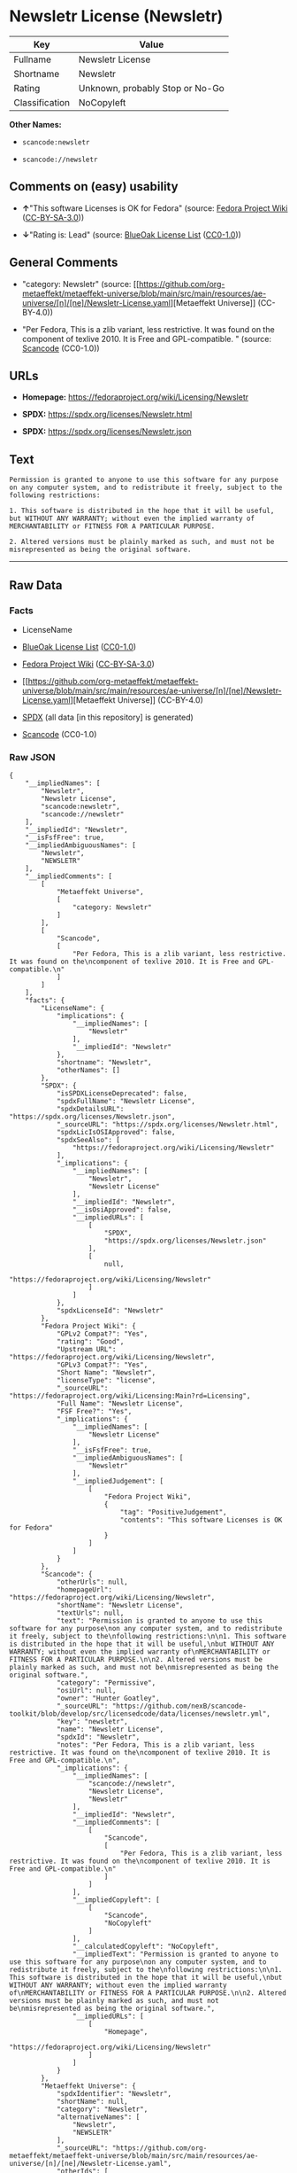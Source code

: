 * Newsletr License (Newsletr)
| Key            | Value                           |
|----------------+---------------------------------|
| Fullname       | Newsletr License                |
| Shortname      | Newsletr                        |
| Rating         | Unknown, probably Stop or No-Go |
| Classification | NoCopyleft                      |

*Other Names:*

- =scancode:newsletr=

- =scancode://newsletr=

** Comments on (easy) usability

- *↑*"This software Licenses is OK for Fedora" (source:
  [[https://fedoraproject.org/wiki/Licensing:Main?rd=Licensing][Fedora
  Project Wiki]]
  ([[https://creativecommons.org/licenses/by-sa/3.0/legalcode][CC-BY-SA-3.0]]))

- *↓*"Rating is: Lead" (source:
  [[https://blueoakcouncil.org/list][BlueOak License List]]
  ([[https://raw.githubusercontent.com/blueoakcouncil/blue-oak-list-npm-package/master/LICENSE][CC0-1.0]]))

** General Comments

- "category: Newsletr" (source:
  [[https://github.com/org-metaeffekt/metaeffekt-universe/blob/main/src/main/resources/ae-universe/[n]/[ne]/Newsletr-License.yaml][Metaeffekt
  Universe]] (CC-BY-4.0))

- "Per Fedora, This is a zlib variant, less restrictive. It was found on
  the component of texlive 2010. It is Free and GPL-compatible. "
  (source:
  [[https://github.com/nexB/scancode-toolkit/blob/develop/src/licensedcode/data/licenses/newsletr.yml][Scancode]]
  (CC0-1.0))

** URLs

- *Homepage:* https://fedoraproject.org/wiki/Licensing/Newsletr

- *SPDX:* https://spdx.org/licenses/Newsletr.html

- *SPDX:* https://spdx.org/licenses/Newsletr.json

** Text
#+begin_example
  Permission is granted to anyone to use this software for any purpose
  on any computer system, and to redistribute it freely, subject to the
  following restrictions:

  1. This software is distributed in the hope that it will be useful,
  but WITHOUT ANY WARRANTY; without even the implied warranty of
  MERCHANTABILITY or FITNESS FOR A PARTICULAR PURPOSE.

  2. Altered versions must be plainly marked as such, and must not be
  misrepresented as being the original software.
#+end_example

--------------

** Raw Data
*** Facts

- LicenseName

- [[https://blueoakcouncil.org/list][BlueOak License List]]
  ([[https://raw.githubusercontent.com/blueoakcouncil/blue-oak-list-npm-package/master/LICENSE][CC0-1.0]])

- [[https://fedoraproject.org/wiki/Licensing:Main?rd=Licensing][Fedora
  Project Wiki]]
  ([[https://creativecommons.org/licenses/by-sa/3.0/legalcode][CC-BY-SA-3.0]])

- [[https://github.com/org-metaeffekt/metaeffekt-universe/blob/main/src/main/resources/ae-universe/[n]/[ne]/Newsletr-License.yaml][Metaeffekt
  Universe]] (CC-BY-4.0)

- [[https://spdx.org/licenses/Newsletr.html][SPDX]] (all data [in this
  repository] is generated)

- [[https://github.com/nexB/scancode-toolkit/blob/develop/src/licensedcode/data/licenses/newsletr.yml][Scancode]]
  (CC0-1.0)

*** Raw JSON
#+begin_example
  {
      "__impliedNames": [
          "Newsletr",
          "Newsletr License",
          "scancode:newsletr",
          "scancode://newsletr"
      ],
      "__impliedId": "Newsletr",
      "__isFsfFree": true,
      "__impliedAmbiguousNames": [
          "Newsletr",
          "NEWSLETR"
      ],
      "__impliedComments": [
          [
              "Metaeffekt Universe",
              [
                  "category: Newsletr"
              ]
          ],
          [
              "Scancode",
              [
                  "Per Fedora, This is a zlib variant, less restrictive. It was found on the\ncomponent of texlive 2010. It is Free and GPL-compatible.\n"
              ]
          ]
      ],
      "facts": {
          "LicenseName": {
              "implications": {
                  "__impliedNames": [
                      "Newsletr"
                  ],
                  "__impliedId": "Newsletr"
              },
              "shortname": "Newsletr",
              "otherNames": []
          },
          "SPDX": {
              "isSPDXLicenseDeprecated": false,
              "spdxFullName": "Newsletr License",
              "spdxDetailsURL": "https://spdx.org/licenses/Newsletr.json",
              "_sourceURL": "https://spdx.org/licenses/Newsletr.html",
              "spdxLicIsOSIApproved": false,
              "spdxSeeAlso": [
                  "https://fedoraproject.org/wiki/Licensing/Newsletr"
              ],
              "_implications": {
                  "__impliedNames": [
                      "Newsletr",
                      "Newsletr License"
                  ],
                  "__impliedId": "Newsletr",
                  "__isOsiApproved": false,
                  "__impliedURLs": [
                      [
                          "SPDX",
                          "https://spdx.org/licenses/Newsletr.json"
                      ],
                      [
                          null,
                          "https://fedoraproject.org/wiki/Licensing/Newsletr"
                      ]
                  ]
              },
              "spdxLicenseId": "Newsletr"
          },
          "Fedora Project Wiki": {
              "GPLv2 Compat?": "Yes",
              "rating": "Good",
              "Upstream URL": "https://fedoraproject.org/wiki/Licensing/Newsletr",
              "GPLv3 Compat?": "Yes",
              "Short Name": "Newsletr",
              "licenseType": "license",
              "_sourceURL": "https://fedoraproject.org/wiki/Licensing:Main?rd=Licensing",
              "Full Name": "Newsletr License",
              "FSF Free?": "Yes",
              "_implications": {
                  "__impliedNames": [
                      "Newsletr License"
                  ],
                  "__isFsfFree": true,
                  "__impliedAmbiguousNames": [
                      "Newsletr"
                  ],
                  "__impliedJudgement": [
                      [
                          "Fedora Project Wiki",
                          {
                              "tag": "PositiveJudgement",
                              "contents": "This software Licenses is OK for Fedora"
                          }
                      ]
                  ]
              }
          },
          "Scancode": {
              "otherUrls": null,
              "homepageUrl": "https://fedoraproject.org/wiki/Licensing/Newsletr",
              "shortName": "Newsletr License",
              "textUrls": null,
              "text": "Permission is granted to anyone to use this software for any purpose\non any computer system, and to redistribute it freely, subject to the\nfollowing restrictions:\n\n1. This software is distributed in the hope that it will be useful,\nbut WITHOUT ANY WARRANTY; without even the implied warranty of\nMERCHANTABILITY or FITNESS FOR A PARTICULAR PURPOSE.\n\n2. Altered versions must be plainly marked as such, and must not be\nmisrepresented as being the original software.",
              "category": "Permissive",
              "osiUrl": null,
              "owner": "Hunter Goatley",
              "_sourceURL": "https://github.com/nexB/scancode-toolkit/blob/develop/src/licensedcode/data/licenses/newsletr.yml",
              "key": "newsletr",
              "name": "Newsletr License",
              "spdxId": "Newsletr",
              "notes": "Per Fedora, This is a zlib variant, less restrictive. It was found on the\ncomponent of texlive 2010. It is Free and GPL-compatible.\n",
              "_implications": {
                  "__impliedNames": [
                      "scancode://newsletr",
                      "Newsletr License",
                      "Newsletr"
                  ],
                  "__impliedId": "Newsletr",
                  "__impliedComments": [
                      [
                          "Scancode",
                          [
                              "Per Fedora, This is a zlib variant, less restrictive. It was found on the\ncomponent of texlive 2010. It is Free and GPL-compatible.\n"
                          ]
                      ]
                  ],
                  "__impliedCopyleft": [
                      [
                          "Scancode",
                          "NoCopyleft"
                      ]
                  ],
                  "__calculatedCopyleft": "NoCopyleft",
                  "__impliedText": "Permission is granted to anyone to use this software for any purpose\non any computer system, and to redistribute it freely, subject to the\nfollowing restrictions:\n\n1. This software is distributed in the hope that it will be useful,\nbut WITHOUT ANY WARRANTY; without even the implied warranty of\nMERCHANTABILITY or FITNESS FOR A PARTICULAR PURPOSE.\n\n2. Altered versions must be plainly marked as such, and must not be\nmisrepresented as being the original software.",
                  "__impliedURLs": [
                      [
                          "Homepage",
                          "https://fedoraproject.org/wiki/Licensing/Newsletr"
                      ]
                  ]
              }
          },
          "Metaeffekt Universe": {
              "spdxIdentifier": "Newsletr",
              "shortName": null,
              "category": "Newsletr",
              "alternativeNames": [
                  "Newsletr",
                  "NEWSLETR"
              ],
              "_sourceURL": "https://github.com/org-metaeffekt/metaeffekt-universe/blob/main/src/main/resources/ae-universe/[n]/[ne]/Newsletr-License.yaml",
              "otherIds": [
                  "scancode:newsletr"
              ],
              "canonicalName": "Newsletr License",
              "_implications": {
                  "__impliedNames": [
                      "Newsletr License",
                      "Newsletr",
                      "scancode:newsletr"
                  ],
                  "__impliedId": "Newsletr",
                  "__impliedAmbiguousNames": [
                      "Newsletr",
                      "NEWSLETR"
                  ],
                  "__impliedComments": [
                      [
                          "Metaeffekt Universe",
                          [
                              "category: Newsletr"
                          ]
                      ]
                  ]
              }
          },
          "BlueOak License List": {
              "BlueOakRating": "Lead",
              "url": "https://spdx.org/licenses/Newsletr.html",
              "isPermissive": true,
              "_sourceURL": "https://blueoakcouncil.org/list",
              "name": "Newsletr License",
              "id": "Newsletr",
              "_implications": {
                  "__impliedNames": [
                      "Newsletr",
                      "Newsletr License"
                  ],
                  "__impliedJudgement": [
                      [
                          "BlueOak License List",
                          {
                              "tag": "NegativeJudgement",
                              "contents": "Rating is: Lead"
                          }
                      ]
                  ],
                  "__impliedCopyleft": [
                      [
                          "BlueOak License List",
                          "NoCopyleft"
                      ]
                  ],
                  "__calculatedCopyleft": "NoCopyleft",
                  "__impliedURLs": [
                      [
                          "SPDX",
                          "https://spdx.org/licenses/Newsletr.html"
                      ]
                  ]
              }
          }
      },
      "__impliedJudgement": [
          [
              "BlueOak License List",
              {
                  "tag": "NegativeJudgement",
                  "contents": "Rating is: Lead"
              }
          ],
          [
              "Fedora Project Wiki",
              {
                  "tag": "PositiveJudgement",
                  "contents": "This software Licenses is OK for Fedora"
              }
          ]
      ],
      "__impliedCopyleft": [
          [
              "BlueOak License List",
              "NoCopyleft"
          ],
          [
              "Scancode",
              "NoCopyleft"
          ]
      ],
      "__calculatedCopyleft": "NoCopyleft",
      "__isOsiApproved": false,
      "__impliedText": "Permission is granted to anyone to use this software for any purpose\non any computer system, and to redistribute it freely, subject to the\nfollowing restrictions:\n\n1. This software is distributed in the hope that it will be useful,\nbut WITHOUT ANY WARRANTY; without even the implied warranty of\nMERCHANTABILITY or FITNESS FOR A PARTICULAR PURPOSE.\n\n2. Altered versions must be plainly marked as such, and must not be\nmisrepresented as being the original software.",
      "__impliedURLs": [
          [
              "SPDX",
              "https://spdx.org/licenses/Newsletr.html"
          ],
          [
              "SPDX",
              "https://spdx.org/licenses/Newsletr.json"
          ],
          [
              null,
              "https://fedoraproject.org/wiki/Licensing/Newsletr"
          ],
          [
              "Homepage",
              "https://fedoraproject.org/wiki/Licensing/Newsletr"
          ]
      ]
  }
#+end_example

*** Dot Cluster Graph
[[../dot/Newsletr.svg]]
